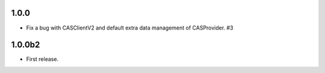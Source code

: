 *****
1.0.0
*****

- Fix a bug with CASClientV2 and default extra data management of CASProvider.  #3

*******
1.0.0b2
*******

- First release.
